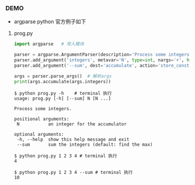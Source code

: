 *** DEMO
- argparse python 官方例子如下

**** prog.py
#+BEGIN_SRC python
import argparse   # 导入模块

parser = argparse.ArgumentParser(description='Process some integers.') # 初始化
parser.add_argument('integers', metavar='N', type=int, nargs='+', help='an integer for the accumulator')
parser.add_argument('--sum', dest='accumulate', action='store_const', const=sum, default=max,help='sum the integers (default: find the max)')

args = parser.parse_args()  # 解析args
print(args.accumulate(args.integers))
#+END_SRC

#+BEGIN_SRC shell
$ python prog.py -h    # terminal 执行
usage: prog.py [-h] [--sum] N [N ...]

Process some integers.

positional arguments:
 N           an integer for the accumulator

optional arguments:
 -h, --help  show this help message and exit
 --sum       sum the integers (default: find the max)

$ python prog.py 1 2 3 4 # terminal 执行
4

$ python prog.py 1 2 3 4 --sum # terminal 执行
10
#+END_SRC
